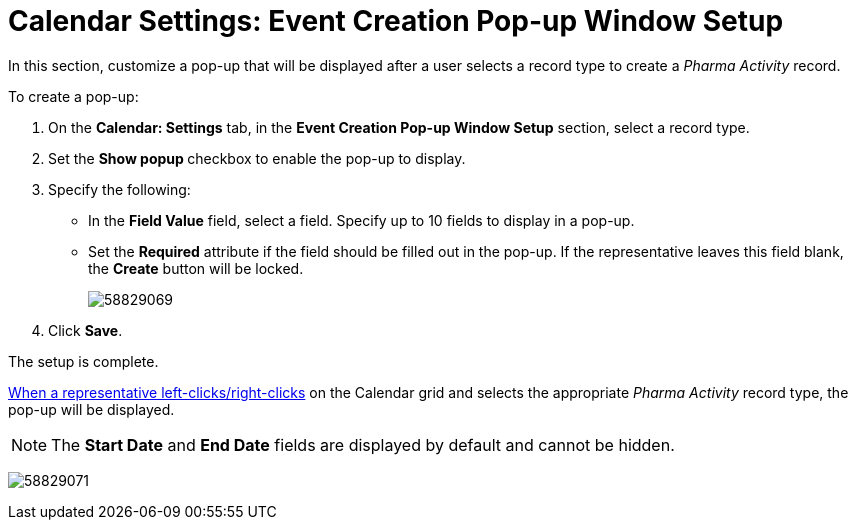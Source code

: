 = Calendar Settings: Event Creation Pop-up Window Setup

In this section, customize a pop-up that will be displayed after a user  selects a record type to create a _Pharma Activity_ record.

To create a pop-up:

. On the *Calendar: Settings* tab, in the *Event Creation Pop-up Window Setup* section, select a record type.
. Set the **Show popup **checkbox to enable the pop-up to display.
. Specify the following:
* In the *Field Value* field, select a field. Specify up to 10 fields to display in a pop-up.
* Set the *Required* attribute if the field should be filled out in the pop-up. If the representative leaves this field blank, the *Create* button will be locked.
+
image:58829069.png[]
. Click *Save*.

The setup is complete.

xref:./calendar-settings-customize-context.adoc[When a representative left-clicks/right-clicks] on the Calendar grid and selects the appropriate _Pharma Activity_ record type, the pop-up will be displayed.

NOTE: The *Start Date* and *End Date* fields are displayed by default and cannot be hidden.

image:58829071.png[]
